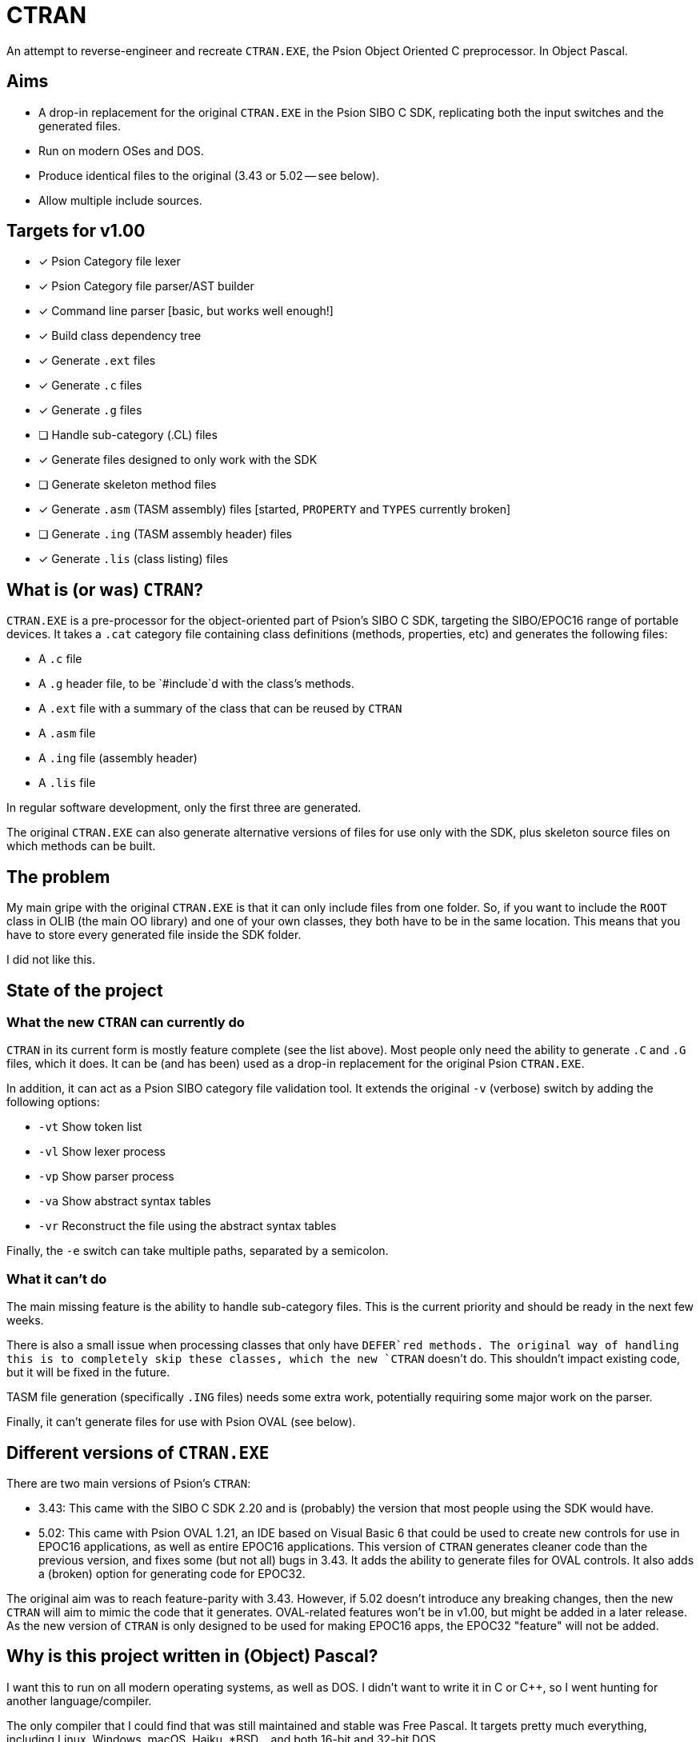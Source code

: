 = CTRAN

An attempt to reverse-engineer and recreate `CTRAN.EXE`, the Psion Object Oriented C preprocessor.
In Object Pascal.

== Aims

* A drop-in replacement for the original `CTRAN.EXE` in the Psion SIBO C SDK, replicating both the input switches and the generated files.
* Run on modern OSes and DOS.
* Produce identical files to the original (3.43 or 5.02 -- see below).
* Allow multiple include sources.

== Targets for v1.00

* [x] Psion Category file lexer
* [x] Psion Category file parser/AST builder
* [x] Command line parser [basic, but works well enough!]
* [x] Build class dependency tree
* [x] Generate `.ext` files
* [x] Generate `.c` files
* [x] Generate `.g` files
* [ ] Handle sub-category (.CL) files
* [x] Generate files designed to only work with the SDK
* [ ] Generate skeleton method files
* [x] Generate `.asm` (TASM assembly) files [started, `PROPERTY` and `TYPES` currently broken]
* [ ] Generate `.ing` (TASM assembly header) files
* [x] Generate `.lis` (class listing) files

== What is (or was) `CTRAN`?

`CTRAN.EXE` is a pre-processor for the object-oriented part of Psion's SIBO C SDK, targeting the SIBO/EPOC16 range of portable devices.
It takes a `.cat` category file containing class definitions (methods, properties, etc) and generates the following files:

* A `.c` file
* A `.g` header file, to be `#include`d with the class's methods.
* A `.ext` file with a summary of the class that can be reused by `CTRAN`
* A `.asm` file
* A `.ing` file (assembly header)
* A `.lis` file

In regular software development, only the first three are generated.

The original `CTRAN.EXE` can also generate alternative versions of files for use only with the SDK, plus skeleton source files on which methods can be built.

== The problem

My main gripe with the original `CTRAN.EXE` is that it can only include files from one folder.
So, if you want to include the `ROOT` class in OLIB (the main OO library) and one of your own classes, they both have to be in the same location.
This means that you have to store every generated file inside the SDK folder.

I did not like this.

== State of the project

=== What the new `CTRAN` can currently do

`CTRAN` in its current form is mostly feature complete (see the list above).
Most people only need the ability to generate `.C` and `.G` files, which it does.
It can be (and has been) used as a drop-in replacement for the original Psion `CTRAN.EXE`.

In addition, it can act as a Psion SIBO category file validation tool.
It extends the original `-v` (verbose) switch by adding the following options:

* `-vt` Show token list
* `-vl` Show lexer process
* `-vp` Show parser process
* `-va` Show abstract syntax tables
* `-vr` Reconstruct the file using the abstract syntax tables

Finally, the `-e` switch can take multiple paths, separated by a semicolon.

=== What it can't do

The main missing feature is the ability to handle sub-category files.
This is the current priority and should be ready in the next few weeks.

There is also a small issue when processing classes that only have `DEFER`red methods.
The original way of handling this is to completely skip these classes, which the new `CTRAN` doesn't do.
This shouldn't impact existing code, but it will be fixed in the future.

TASM file generation (specifically `.ING` files) needs some extra work, potentially requiring some major work on the parser.

Finally, it can't generate files for use with Psion OVAL (see below).

== Different versions of `CTRAN.EXE`

There are two main versions of Psion's `CTRAN`:

* 3.43: This came with the SIBO C SDK 2.20 and is (probably) the version that most people using the SDK would have.
* 5.02: This came with Psion OVAL 1.21, an IDE based on Visual Basic 6 that could be used to create new controls for use in EPOC16 applications, as well as entire EPOC16 applications.
This version of `CTRAN` generates cleaner code than the previous version, and fixes some (but not all) bugs in 3.43.
It adds the ability to generate files for OVAL controls.
It also adds a (broken) option for generating code for EPOC32.

The original aim was to reach feature-parity with 3.43.
However, if 5.02 doesn't introduce any breaking changes, then the new `CTRAN` will aim to mimic the code that it generates.
OVAL-related features won't be in v1.00, but might be added in a later release.
As the new version of `CTRAN` is only designed to be used for making EPOC16 apps, the EPOC32 "feature" will not be added.

== Why is this project written in (Object) Pascal?

I want this to run on all modern operating systems, as well as DOS.
I didn't want to write it in C or C++, so I went hunting for another language/compiler.

The only compiler that I could find that was still maintained and stable was Free Pascal.
It targets pretty much everything, including Linux, Windows, macOS, Haiku, *BSD... and both 16-bit and 32-bit DOS.

Luckily, Object Pascal is just high-level enough, taking away some of the worries of memory management and how to handle dictionaries/trees, while letting me go low-level when I want to.

Unfortunately, some of Free Pascal's units (e.g. `classes`, `generics.collections`) are too big to fit into 64 KB code blocks.
Because of this, the new `CTRAN` will target 32-bit DOS using a DPMI extender.
As most people will be running the Psion SIBO C SDK in DOSBox, it shouldn't affect anyone using `CTRAN` directly, or if it is run from a TopSpeed project (`.pr`) file.
However, it has been known to clash with Borland Make, as its 16-bit DPMI extender prevents `CTRAN` from running.
In such situations, it is recommended that you switch your project to using GNU Make from the DJGPP project.
Alternatively, TopSpeed project files provide a good alternative without needing an external Make app.

== The future

At some point the entire SDK needs to be moved away from DOSBox.
This will require rewriting every single tool that was included in the SDK, plus the TopSpeed C compiler.

There is a lot of work to do, but rewriting `CTRAN` as a FOSS project is the first step.

